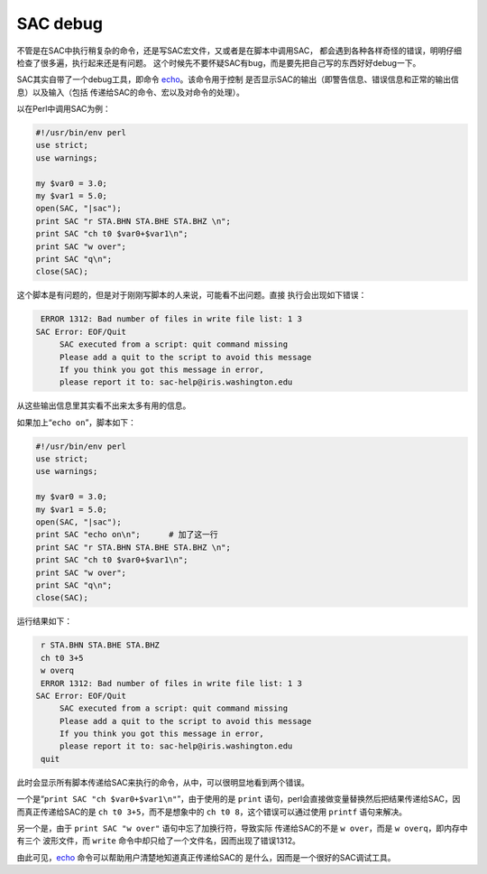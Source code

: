 SAC debug
=========

不管是在SAC中执行稍复杂的命令，还是写SAC宏文件，又或者是在脚本中调用SAC，
都会遇到各种各样奇怪的错误，明明仔细检查了很多遍，执行起来还是有问题。
这个时候先不要怀疑SAC有bug，而是要先把自己写的东西好好debug一下。

SAC其实自带了一个debug工具，即命令
`echo </commands/echo.html>`__\ 。该命令用于控制
是否显示SAC的输出（即警告信息、错误信息和正常的输出信息）以及输入（包括
传递给SAC的命令、宏以及对命令的处理）。

以在Perl中调用SAC为例：

.. code:: perl

    #!/usr/bin/env perl
    use strict;
    use warnings;

    my $var0 = 3.0;
    my $var1 = 5.0;
    open(SAC, "|sac");
    print SAC "r STA.BHN STA.BHE STA.BHZ \n";
    print SAC "ch t0 $var0+$var1\n";
    print SAC "w over";
    print SAC "q\n";
    close(SAC);

这个脚本是有问题的，但是对于刚刚写脚本的人来说，可能看不出问题。直接
执行会出现如下错误：

.. code:: bash

     ERROR 1312: Bad number of files in write file list: 1 3
    SAC Error: EOF/Quit
         SAC executed from a script: quit command missing
         Please add a quit to the script to avoid this message
         If you think you got this message in error,
         please report it to: sac-help@iris.washington.edu

从这些输出信息里其实看不出来太多有用的信息。

如果加上“``echo on``”，脚本如下：

.. code:: perl

    #!/usr/bin/env perl
    use strict;
    use warnings;

    my $var0 = 3.0;
    my $var1 = 5.0;
    open(SAC, "|sac");
    print SAC "echo on\n";      # 加了这一行
    print SAC "r STA.BHN STA.BHE STA.BHZ \n";
    print SAC "ch t0 $var0+$var1\n";
    print SAC "w over";
    print SAC "q\n";
    close(SAC);

运行结果如下：

.. code:: bash

     r STA.BHN STA.BHE STA.BHZ
     ch t0 3+5
     w overq
     ERROR 1312: Bad number of files in write file list: 1 3
    SAC Error: EOF/Quit
         SAC executed from a script: quit command missing
         Please add a quit to the script to avoid this message
         If you think you got this message in error,
         please report it to: sac-help@iris.washington.edu
     quit

此时会显示所有脚本传递给SAC来执行的命令，从中，可以很明显地看到两个错误。

一个是“``print SAC "ch $var0+$var1\n"``”，由于使用的是 ``print``
语句，perl会直接做变量替换然后把结果传递给SAC，因而真正传递给SAC的是
``ch t0 3+5``\ ，而不是想象中的 ``ch t0 8``\ ，这个错误可以通过使用
``printf`` 语句来解决。

另一个是，由于 ``print SAC "w over"`` 语句中忘了加换行符，导致实际
传递给SAC的不是 ``w over``\ ，而是 ``w overq``\ ，即内存中有三个
波形文件，而 ``write`` 命令中却只给了一个文件名，因而出现了错误1312。

由此可见，\ `echo </commands/echo.html>`__
命令可以帮助用户清楚地知道真正传递给SAC的
是什么，因而是一个很好的SAC调试工具。
